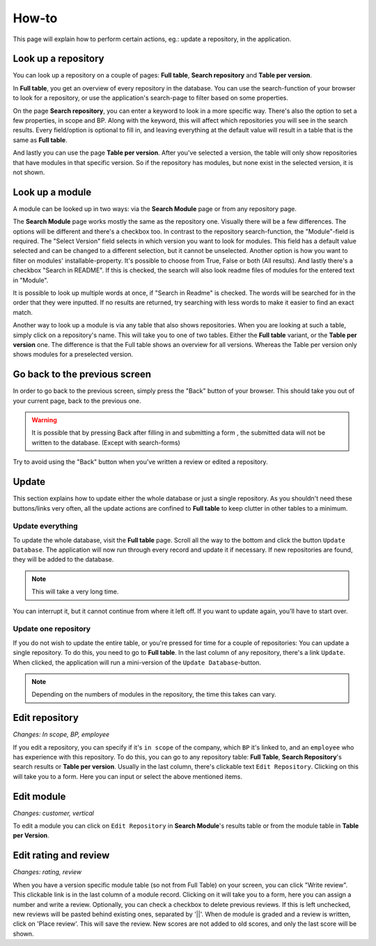 How-to
######

This page will explain how to perform certain actions, eg.: update a repository, in the
application.


Look up a repository
====================
You can look up a repository on a couple of pages: **Full table**, **Search repository** and
**Table per version**.

In **Full table**, you get an overview of every repository in the database. You can use the
search-function of your browser to look for a repository, or use the application's search-page to
filter based on some properties.

On the page **Search repository**, you can enter a keyword to look in a more specific way. There's
also the option to set a few properties, in scope and BP.  Along with the keyword, this will affect
which repositories you will see in the search results. Every field/option is optional to fill in,
and leaving everything at the default value will result in a table that is the same as **Full table**.

And lastly you can use the page **Table per version**. After you've selected a version, the table will
only show repositories that have modules in that specific version. So if the repository has modules,
but none exist in the selected version, it is not shown.


Look up a module
================
A module can be looked up in two ways: via the **Search Module** page or from any repository page.

The **Search Module** page works mostly the same as the repository one. Visually there will be a
few differences. The options will be different and there's a checkbox too. In contrast to the
repository search-function, the "Module"-field is required. The "Select Version" field selects in
which version you want to look for modules. This field has a default value selected and can be changed
to a different selection, but it cannot be unselected. Another option is how you want to filter on
modules' installable-property. It's possible to choose from True, False or both (All results).
And lastly there's a checkbox "Search in README". If this is checked, the search will also look
readme files of modules for the entered text in "Module".

It is possible to look up multiple words at once, if "Search in Readme" is checked. The words will be searched for in
the order that they were inputted. If no results are returned, try searching with less words to make it easier to find
an exact match.

Another way to look up a module is via any table that also shows repositories. When you are looking
at such a table, simply click on a repository's name. This will take you to one of two tables.
Either the **Full table** variant, or the **Table per version** one. The difference is that the
Full table shows an overview for all versions. Whereas the Table per version only shows modules
for a preselected version.


Go back to the previous screen
==============================
In order to go back to the previous screen, simply press the "Back" button of your browser. This
should take you out of your current page, back to the previous one.

.. warning::

    It is possible that by pressing Back after filling in and submitting a form ,
    the submitted data will not be written to the database. (Except with search-forms)

Try to avoid using the "Back" button when you've written a review or edited a repository.


Update
======

This section explains how to update either the whole database or just a single repository.
As you shouldn't need these buttons/links very often, all the update actions are confined
to **Full table** to keep clutter in other tables to a minimum.


Update everything
-----------------

To update the whole database, visit the **Full table** page. Scroll all the way to the bottom and
click the button ``Update Database``. The application will now run through every record and update
it if necessary. If new repositories are found, they will be added to the database.

..  note::

    This will take a very long time.

You can interrupt it, but it cannot continue from
where it left off. If you want to update again, you'll have to start over.


Update one repository
---------------------

If you do not wish to update the entire table, or you're pressed for time for a couple of
repositories: You can update a single repository. To do this, you need to go to **Full table**.
In the last column of any repository, there's a link ``Update``. When clicked,
the application will run a mini-version of the ``Update Database``-button.

.. note::

    Depending on the numbers of modules in the repository, the time this takes can vary.


Edit repository
===============

*Changes: In scope, BP, employee*

If you edit a repository, you can specify if it's ``in scope`` of the company, which ``BP`` it's
linked to, and an ``employee`` who has experience with this repository. To do this, you can go
to any repository table: **Full Table**, **Search Repository**'s search results
or **Table per version**. Usually in the last column, there's clickable
text ``Edit Repository``. Clicking on this will take you to a form. Here you can input or
select the above mentioned items.


Edit module
===========

*Changes: customer, vertical*

To edit a module you can click on ``Edit Repository`` in **Search Module**'s results table or from
the module table in **Table per Version**.



Edit rating and review
======================

*Changes: rating, review*

When you have a version specific module table (so not from Full Table) on your screen, you can click
"Write review". This clickable link is in the last column of a module record. Clicking on
it will take you to a form, here you can assign a number and write a review. Optionally, you can
check a checkbox to delete previous reviews. If this is left unchecked, new reviews will be pasted
behind existing ones, separated by '||'. When de module is graded and a review is written, click on
'Place review'. This will save the review. New scores are not added to old scores,
and only the last score will be shown.



